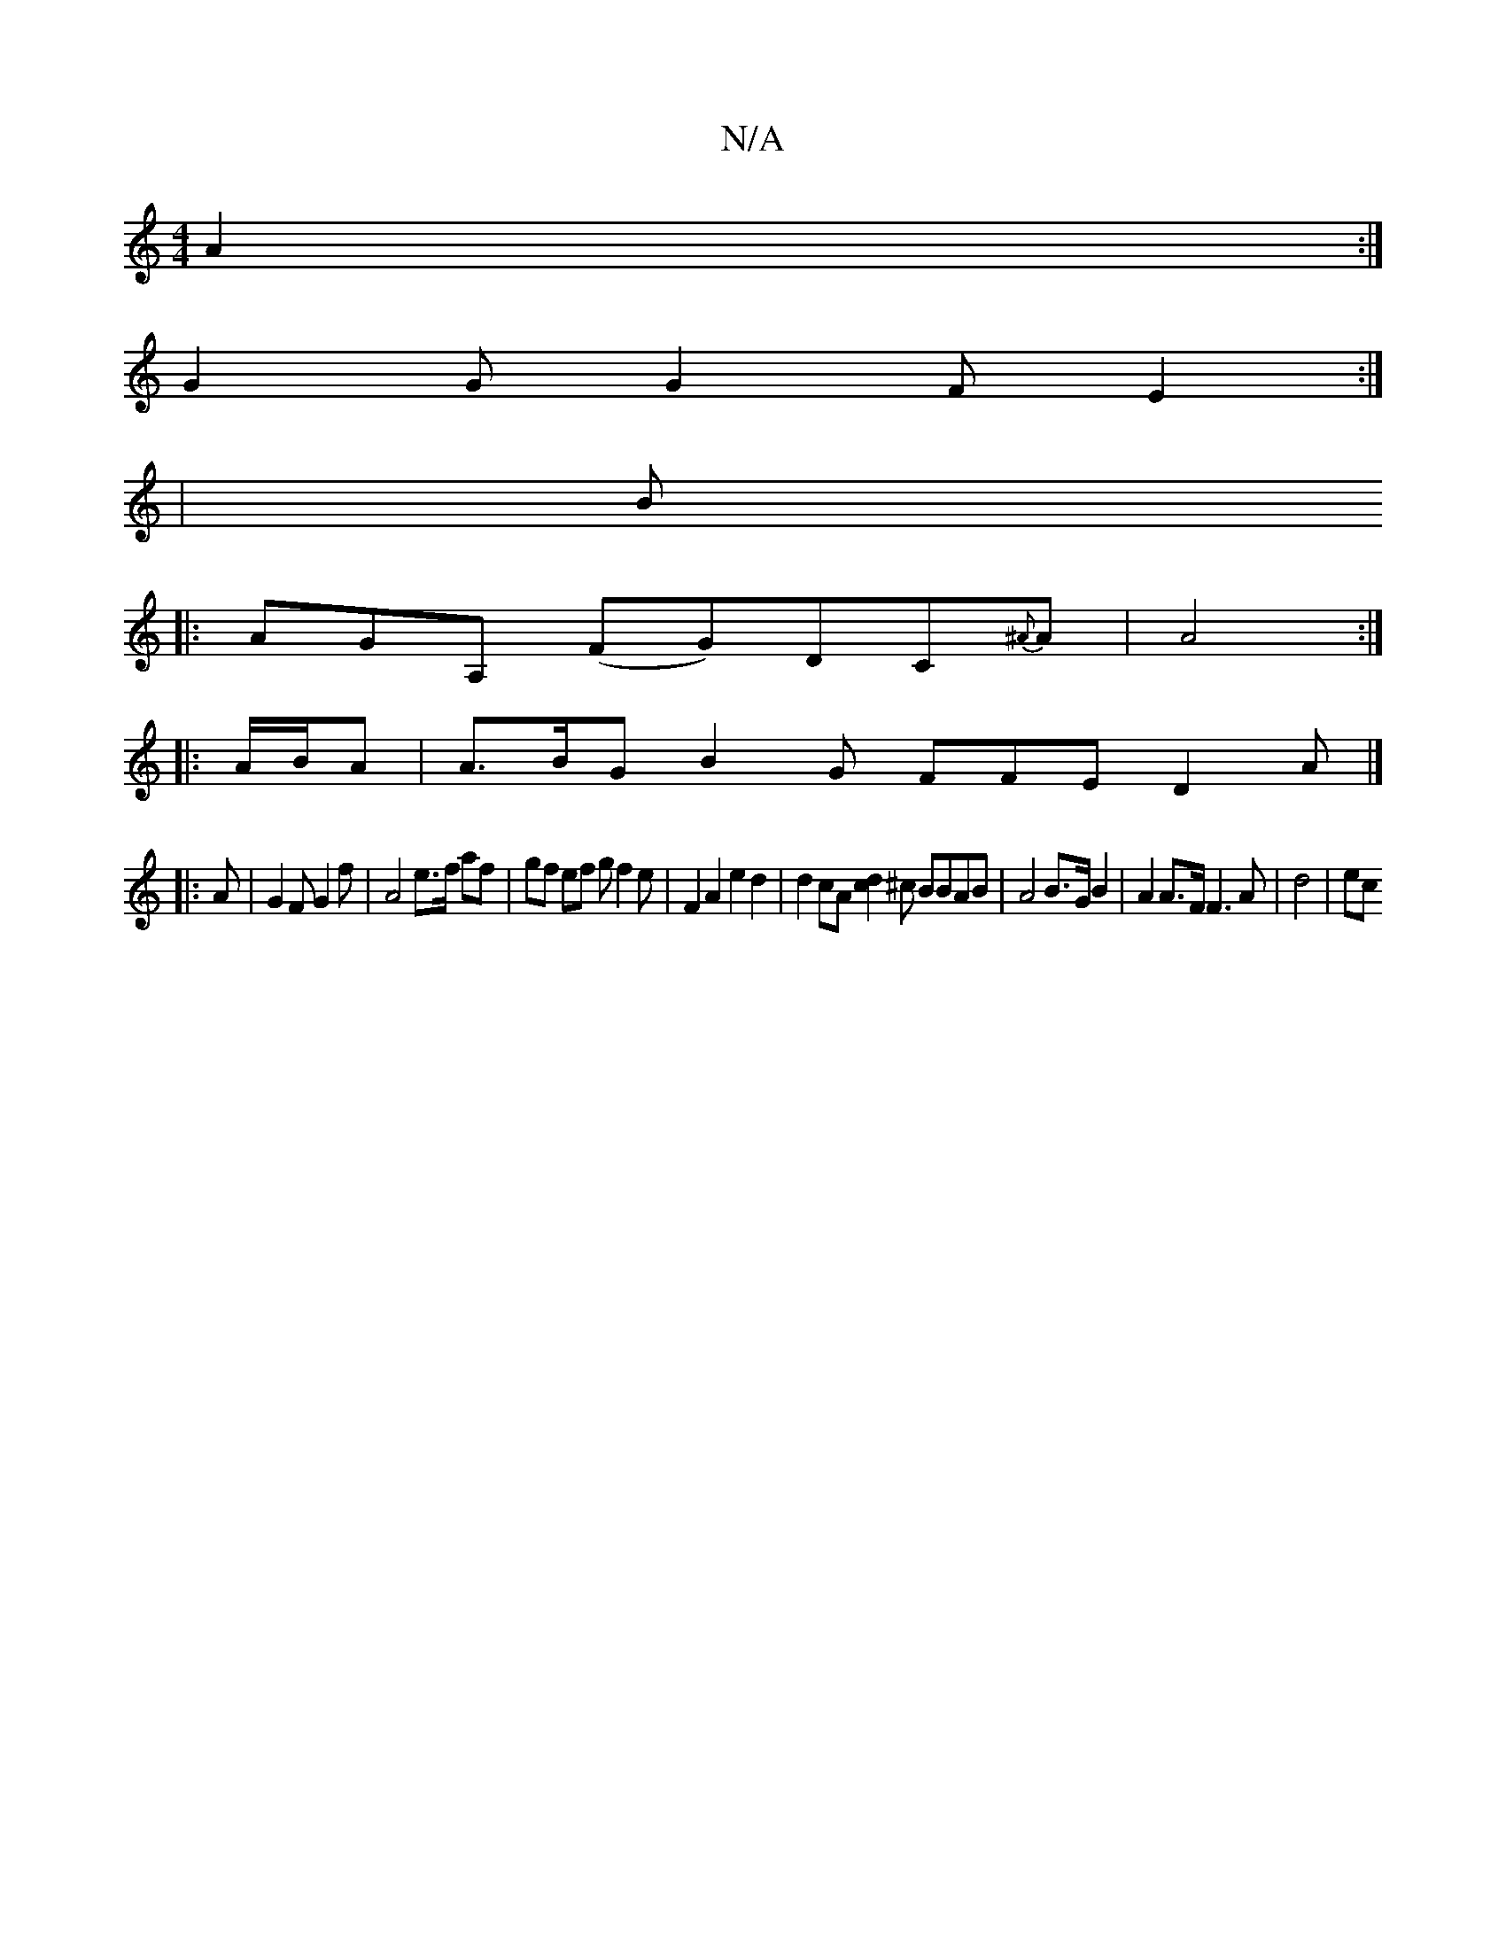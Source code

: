 X:1
T:N/A
M:4/4
R:N/A
K:Cmajor
2 A2 :|
G2 G G2 F E2 :|
|: | B
|: AGA, (FG)DC{^A}A | A4 :|
|: A/B/A | A>BG B2 G FFE D2 A |]
|: A|G2F G2 f | A4e>f af | gf ef gf2 e | F2 A2 e2 d2 | d2 cA [c2d2] ^c BBAB | A4 B>G B2 | A2 A>F F3A | d4|ec
